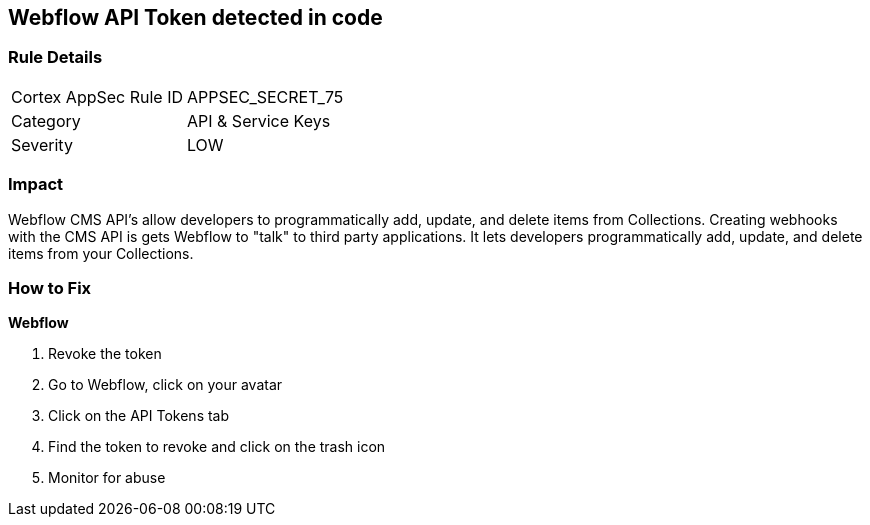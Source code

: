 == Webflow API Token detected in code


=== Rule Details

[cols="1,2"]
|===
|Cortex AppSec Rule ID |APPSEC_SECRET_75
|Category |API & Service Keys
|Severity |LOW
|===
 



=== Impact
Webflow CMS API's allow developers to programmatically add, update, and delete items from Collections.
Creating webhooks with the CMS API is gets Webflow to "talk" to third party applications.
It lets developers programmatically add, update, and delete items from your Collections.

=== How to Fix


*Webflow* 



.  Revoke the token

. Go to Webflow, click on your avatar

. Click on the API Tokens tab

. Find the token to revoke and click on the trash icon

.  Monitor for abuse
